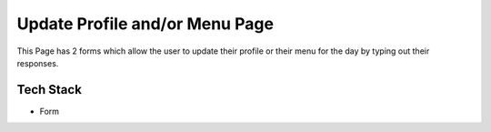 Update Profile and/or Menu Page
======================================================

This Page has 2 forms which allow the user to update their profile or their menu for the day by typing out their responses. 

Tech Stack
---------------

+ Form